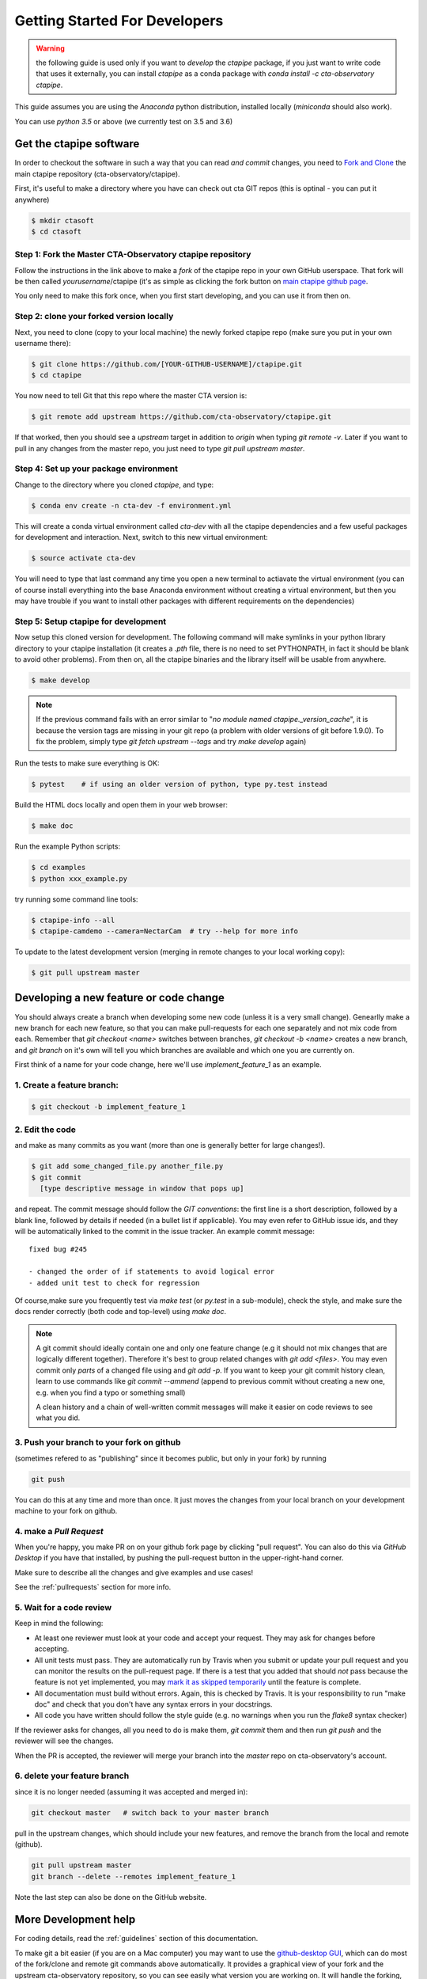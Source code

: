 .. _getting_started:

******************************
Getting Started For Developers
******************************

.. warning::

   the following guide is used only if you want to *develop* the
   `ctapipe` package, if you just want to write code that uses it
   externally, you can install `ctapipe` as a conda package
   with `conda install -c cta-observatory ctapipe`.

This guide assumes you are using the *Anaconda* python distribution,
installed locally (*miniconda* should also work).

You can use *python 3.5* or above (we currently test on 3.5 and 3.6)

------------------------
Get the ctapipe software
------------------------

In order to checkout the software in such a way that you can read *and
commit* changes, you need to `Fork and Clone
<https://help.github.com/articles/fork-a-repo/>`_ the main ctapipe
repository (cta-observatory/ctapipe).

First, it's useful to make a directory where you have can check out
cta GIT repos (this is optinal - you can put it anywhere)

.. code-block:: console
    
    $ mkdir ctasoft
    $ cd ctasoft

++++++++++++++++++++++++++++++++++++++++++++++++++++++++++
Step 1: Fork the Master CTA-Observatory ctapipe repository
++++++++++++++++++++++++++++++++++++++++++++++++++++++++++

Follow the instructions in the link above to make a *fork* of the
ctapipe repo in your own GitHub userspace. That fork will be then
called *yourusername*/ctapipe (it's as simple as clicking the fork button on `main ctapipe github page <https://github.com/cta-observatory/ctapipe>`_.

You only need to make this fork once, when you first start developing, and
you can use it from then on.

+++++++++++++++++++++++++++++++++++++++++
Step 2: clone your forked version locally
+++++++++++++++++++++++++++++++++++++++++

Next, you need to clone (copy to your local machine) the newly forked
ctapipe repo (make sure you put in your own username there):

.. code-block:: console

    $ git clone https://github.com/[YOUR-GITHUB-USERNAME]/ctapipe.git  
    $ cd ctapipe


You now need to tell Git that this repo where the master CTA version is:

.. code-block:: console
		
    $ git remote add upstream https://github.com/cta-observatory/ctapipe.git

If that worked, then you should see a *upstream* target in
addition to *origin* when typing `git remote -v`.  Later if you want
to pull in any changes from the master repo, you just need to type
`git pull upstream master`.


+++++++++++++++++++++++++++++++++++++++
Step 4: Set up your package environment
+++++++++++++++++++++++++++++++++++++++

Change to the directory where you cloned `ctapipe`, and type:

.. code-block:: console

       
    $ conda env create -n cta-dev -f environment.yml

	
This will create a conda virtual environment called `cta-dev` with all
the ctapipe dependencies and a few useful packages for development and
interaction. Next, switch to this new virtual environment:
	
.. code-block:: console

    $ source activate cta-dev
	

You will need to type that last command any time you open a new
terminal to actiavate the virtual environment (you can of course
install everything into the base Anaconda environment without creating
a virtual environment, but then you may have trouble if you want to
install other packages with different requirements on the
dependencies)

+++++++++++++++++++++++++++++++++++++
Step 5: Setup ctapipe for development
+++++++++++++++++++++++++++++++++++++

Now setup this cloned version for development. The following command
will make symlinks in your python library directory to your ctapipe
installation (it creates a `.pth` file, there is no need to set
PYTHONPATH, in fact it should be blank to avoid other problems). From
then on, all the ctapipe binaries and the library itself will be
usable from anywhere.

.. code-block:: console

    $ make develop  

.. note::

   If the previous command fails with an error similar to "*no module
   named ctapipe._version_cache*", it is because the version tags are
   missing in your git repo (a problem with older versions of git
   before 1.9.0). To fix the problem, simply type `git fetch upstream
   --tags` and try `make develop` again)

    
Run the tests to make sure everything is OK:

.. code-block:: console

    $ pytest    # if using an older version of python, type py.test instead

Build the HTML docs locally and open them in your web browser:

.. code-block:: console

    $ make doc   

Run the example Python scripts:

.. code-block:: console

    $ cd examples
    $ python xxx_example.py

try running some command line tools:

.. code-block:: console

    $ ctapipe-info --all
    $ ctapipe-camdemo --camera=NectarCam  # try --help for more info

To update to the latest development version (merging in remote changes
to your local working copy):

.. code-block:: console

   $ git pull upstream master

---------------------------------------
Developing a new feature or code change
---------------------------------------

You should always create a branch when developing some new code (unless it is
a very small change).  Genearlly make a new branch for each new feature, so
that you can make pull-requests for each one separately and not mix code
from each.  Remember that `git checkout <name>` switches between branches,
`git checkout -b <name>` creates a new branch, and `git branch` on it's own
will tell you which branches are available and which one you are currently on.

First think of a name for your code change, here we'll use
*implement_feature_1* as an example.

+++++++++++++++++++++++++++
1. Create a feature branch:
+++++++++++++++++++++++++++

.. code-block:: sh

    $ git checkout -b implement_feature_1

++++++++++++++++
2. Edit the code
++++++++++++++++

and make as many commits as you want (more than one is generally
better for large changes!).

.. code-block:: sh

    $ git add some_changed_file.py another_file.py
    $ git commit
      [type descriptive message in window that pops up]

and repeat. The commit message should follow the *GIT conventions*:
the first line is a short description, followed by a blank line,
followed by details if needed (in a bullet list if applicable). You
may even refer to GitHub issue ids, and they will be automatically
linked to the commit in the issue tracker.  An example commit message::
  
  fixed bug #245 

  - changed the order of if statements to avoid logical error
  - added unit test to check for regression

Of course,make sure you frequently test via `make test` (or `py.test` in a
sub-module), check the style, and make sure the docs render correctly
(both code and top-level) using `make doc`.

.. note::

   A git commit should ideally contain one and only one feature change
   (e.g it should not mix changes that are logically different
   together). Therefore it's best to group related changes with `git
   add <files>`. You may even commit only *parts* of a changed file
   using and `git add -p`.  If you want to keep your git commit
   history clean, learn to use commands like `git commit --ammend`
   (append to previous commit without creating a new one, e.g. when
   you find a typo or something small)

   A clean history and a chain of well-written commit messages will
   make it easier on code reviews to see what you did.

++++++++++++++++++++++++++++++++++++++++++
3. Push your branch to your fork on github
++++++++++++++++++++++++++++++++++++++++++

(sometimes refered to as
"publishing" since it becomes public, but only in your fork) by running

.. code-block:: sh

    git push

You can do this at any time and more than once. It just moves the changes
from your local branch on your development machine to your fork on github.


++++++++++++++++++++++++
4. make a *Pull Request*
++++++++++++++++++++++++

When you're happy, you make PR on on your github fork page by clicking
"pull request".  You can also do this via *GitHub Desktop* if you have
that installed, by pushing the pull-request button in the
upper-right-hand corner.

Make sure to describe all the changes and give examples and use cases!

See the :ref:`pullrequests` section for more info.

+++++++++++++++++++++++++
5. Wait for a code review
+++++++++++++++++++++++++

Keep in mind the following:

* At least one reviewer must look at your code and accept your
  request. They may ask for changes before accepting.
* All unit tests must pass.  They are automatically run by Travis when
  you submit or update your pull request and you can monitor the
  results on the pull-request page.  If there is a test that you added
  that should *not* pass because the feature is not yet implemented,
  you may `mark it as skipped temporarily
  <https://docs.pytest.org/en/latest/skipping.html>`_ until the
  feature is complete.
* All documentation must build without errors. Again, this is checked
  by Travis.  It is your responsibility to run "make doc" and check
  that you don't have any syntax errors in your docstrings.
* All code you have written should follow the style guide (e.g. no
  warnings when you run the `flake8` syntax checker)

If the reviewer asks for changes, all you need to do is make them, `git
commit` them and then run `git push` and the reviewer will see the changes.

When the PR is accepted, the reviewer will merge your branch into the
*master* repo on cta-observatory's account.  

+++++++++++++++++++++++++++++
6. delete your feature branch
+++++++++++++++++++++++++++++

since it is no longer needed (assuming it was accepted and merged in):

.. code-block:: sh

    git checkout master   # switch back to your master branch

pull in the upstream changes, which should include your new features, and
remove the branch from the local and remote (github).

.. code-block:: sh

    git pull upstream master
    git branch --delete --remotes implement_feature_1

Note the last step can also be done on the GitHub website.

---------------------
More Development help
---------------------

For coding details, read the :ref:`guidelines` section of this
documentation.

To make git a bit easier (if you are on a Mac computer) you may want
to use the `github-desktop GUI <https://desktop.github.com/>`_, which
can do most of the fork/clone and remote git commands above
automatically. It provides a graphical view of your fork and the
upstream cta-observatory repository, so you can see easily what
version you are working on. It will handle the forking, syncing, and
even allow you to issue pull-requests.

